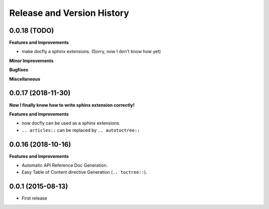 Release and Version History
===========================

0.0.18 (TODO)
~~~~~~~~~~~~~~~~~~
**Features and Improvements**

- make docfly a sphinx extensions. (Sorry, now I don't know how yet)

**Minor Improvements**

**Bugfixes**

**Miscellaneous**


0.0.17 (2018-11-30)
~~~~~~~~~~~~~~~~~~
**Now I finally know how to write sphinx extension correctly!**

**Features and Improvements**

- now docfly can be used as a sphinx extensions.
- ``.. articles::`` can be replaced by ``.. autotoctree::``


0.0.16 (2018-10-16)
~~~~~~~~~~~~~~~~~~~
**Features and Improvements**

- Automatic API Reference Doc Generation.
- Easy Table of Content directive Generation (``.. toctree::``).


0.0.1 (2015-08-13)
~~~~~~~~~~~~~~~~~~
- First release
